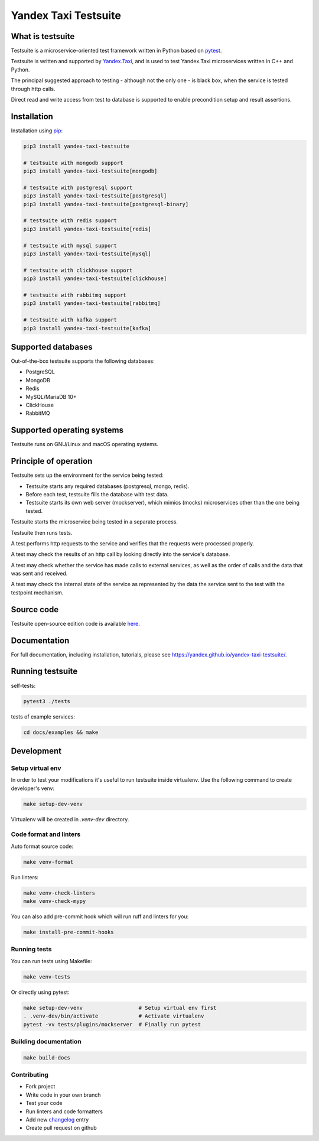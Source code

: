 Yandex Taxi Testsuite
=====================

.. image:: https://badge.fury.io/py/yandex-taxi-testsuite.svg
    :target: https://pypi.python.org/pypi/yandex-taxi-testsuite
.. image:: https://github.com/yandex/yandex-taxi-testsuite/actions/workflows/ci.yml/badge.svg?branch=develop
    :target: https://github.com/yandex/yandex-taxi-testsuite/actions/workflows/ci.yml?branch=develop
.. image:: https://github.com/yandex/yandex-taxi-testsuite/actions/workflows/macos-ci.yml/badge.svg?branch=develop
    :target: https://github.com/yandex/yandex-taxi-testsuite/actions/workflows/macos-ci.yml?branch=develop


What is testsuite
-----------------

Testsuite is a microservice-oriented test framework written in Python based on
pytest_.

Testsuite is written and supported by Yandex.Taxi_, and is used to test
Yandex.Taxi microservices written in C++ and Python.

The principal suggested approach to testing - although not the only one - is
black box, when the service is tested through http calls.

Direct read and write access from test to database is supported to enable
precondition setup and result assertions.

Installation
------------

Installation using pip_:

.. code-block:: sh

   pip3 install yandex-taxi-testsuite

   # testsuite with mongodb support
   pip3 install yandex-taxi-testsuite[mongodb]

   # testsuite with postgresql support
   pip3 install yandex-taxi-testsuite[postgresql]
   pip3 install yandex-taxi-testsuite[postgresql-binary]

   # testsuite with redis support
   pip3 install yandex-taxi-testsuite[redis]

   # testsuite with mysql support
   pip3 install yandex-taxi-testsuite[mysql]

   # testsuite with clickhouse support
   pip3 install yandex-taxi-testsuite[clickhouse]

   # testsuite with rabbitmq support
   pip3 install yandex-taxi-testsuite[rabbitmq]

   # testsuite with kafka support
   pip3 install yandex-taxi-testsuite[kafka]

Supported databases
-------------------

Out-of-the-box testsuite supports the following databases:

* PostgreSQL
* MongoDB
* Redis
* MySQL/MariaDB 10+
* ClickHouse
* RabbitMQ

Supported operating systems
---------------------------

Testsuite runs on GNU/Linux and macOS operating systems.

Principle of operation
----------------------

Testsuite sets up the environment for the service being tested:

* Testsuite starts any required databases (postgresql, mongo, redis).
* Before each test, testsuite fills the database with test data.
* Testsuite starts its own web server (mockserver), which mimics (mocks)
  microservices other than the one being tested.

Testsuite starts the microservice being tested in a separate process.

Testsuite then runs tests.

A test performs http requests to the service and verifies that the requests
were processed properly.

A test may check the results of an http call by looking directly into the
service's database.

A test may check whether the service has made calls to external services,
as well as the order of calls and the data that was sent and received.

A test may check the internal state of the service as represented by the data
the service sent to the test with the testpoint mechanism.

Source code
-----------

Testsuite open-source edition code is available
`here <https://github.com/yandex/yandex-taxi-testsuite>`_.

Documentation
-------------

For full documentation, including installation, tutorials,
please see https://yandex.github.io/yandex-taxi-testsuite/.

Running testsuite
-----------------

self-tests:

.. code-block:: sh

   pytest3 ./tests

tests of example services:

.. code-block:: sh

   cd docs/examples && make

Development
-----------

Setup virtual env
~~~~~~~~~~~~~~~~~

In order to test your modifications it's useful to run testsuite inside
virtualenv. Use the following command to create developer's venv:

.. code-block:: sh

   make setup-dev-venv

Virtualenv will be created in `.venv-dev` directory.

Code format and linters
~~~~~~~~~~~~~~~~~~~~~~~

Auto format source code:

.. code-block:: sh

   make venv-format

Run linters:

.. code-block:: sh

   make venv-check-linters
   make venv-check-mypy

You can also add pre-commit hook which will run ruff and linters for you:

.. code-block:: sh

   make install-pre-commit-hooks

Running tests
~~~~~~~~~~~~~

You can run tests using Makefile:

.. code-block:: sh

   make venv-tests

Or directly using pytest:

.. code-block:: sh

   make setup-dev-venv                  # Setup virtual env first
   . .venv-dev/bin/activate             # Activate virtualenv
   pytest -vv tests/plugins/mockserver  # Finally run pytest

Building documentation
~~~~~~~~~~~~~~~~~~~~~~

.. code-block:: sh

   make build-docs

Contributing
~~~~~~~~~~~~

* Fork project
* Write code in your own branch
* Test your code
* Run linters and code formatters
* Add new changelog_ entry
* Create pull request on github

.. _Yandex.Taxi: https://taxi.yandex.com/company/
.. _pytest: https://pytest.org/
.. _pip: https://pypi.org/project/yandex-taxi-testsuite/
.. _changelog: https://github.com/yandex/yandex-taxi-testsuite/tree/develop/docs/changelog.rst
